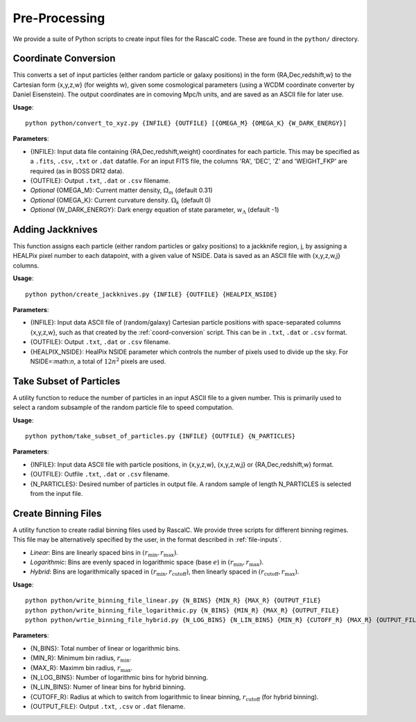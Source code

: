 Pre-Processing
===============

We provide a suite of Python scripts to create input files for the RascalC code. These are found in the ``python/`` directory.

.. _coord-conversion:

Coordinate Conversion
----------------------
This converts a set of input particles (either random particle or galaxy positions) in the form {RA,Dec,redshift,w} to the Cartesian form {x,y,z,w} (for weights w), given some cosmological parameters (using a WCDM coordinate converter by Daniel Eisenstein). The output coordinates are in comoving Mpc/h units, and are saved as an ASCII file for later use.

**Usage**::

    python python/convert_to_xyz.py {INFILE} {OUTFILE} [{OMEGA_M} {OMEGA_K} {W_DARK_ENERGY}]
    
**Parameters**:

- {INFILE}: Input data file containing {RA,Dec,redshift,weight} coordinates for each particle. This may be specified as a ``.fits``, ``.csv``, ``.txt`` or ``.dat`` datafile. For an input FITS file, the columns 'RA', 'DEC', 'Z' and 'WEIGHT_FKP' are required (as in BOSS DR12 data).
- {OUTFILE}: Output ``.txt``, ``.dat`` or ``.csv`` filename.
- *Optional* {OMEGA_M}: Current matter density, :math:`\Omega_m` (default 0.31)
- *Optional* {OMEGA_K}: Current curvature density. :math:`\Omega_k` (default 0)
- *Optional* {W_DARK_ENERGY}: Dark energy equation of state parameter, :math:`w_\Lambda` (default -1)

.. _create-jackknives:

Adding Jackknives
-----------------
This function assigns each particle (either random particles or galxy positions) to a jackknife region, j, by assigning a HEALPix pixel number to each datapoint, with a given value of NSIDE. Data is saved as an ASCII file with {x,y,z,w,j} columns. 

**Usage**::

    python python/create_jackknives.py {INFILE} {OUTFILE} {HEALPIX_NSIDE}
    
**Parameters**:

- {INFILE}: Input data ASCII file of (random/galaxy) Cartesian particle positions with space-separated columns {x,y,z,w}, such as that created by the :ref:`coord-conversion` script. This can be in ``.txt``, ``.dat`` or ``.csv`` format.
- {OUTFILE}: Output ``.txt``, ``.dat`` or ``.csv`` filename.
- {HEALPIX_NSIDE}: HealPix NSIDE parameter which controls the number of pixels used to divide up the sky. For NSIDE=:math:`n`, a total of :math:`12n^2` pixels are used.

.. _particle-subset:

Take Subset of Particles
-------------------------
A utility function to reduce the number of particles in an input ASCII file to a given number. This is primarily used to select a random subsample of the random particle file to speed computation.

**Usage**::

    python pythom/take_subset_of_particles.py {INFILE} {OUTFILE} {N_PARTICLES}
    
**Parameters**:

- {INFILE}: Input data ASCII file with particle positions, in {x,y,z,w}, {x,y,z,w,j} or {RA,Dec,redshift,w} format.
- {OUTFILE}: Outfile ``.txt``, ``.dat`` or ``.csv`` filename.
- {N_PARTICLES}: Desired number of particles in output file. A random sample of length N_PARTICLES is selected from the input file.

.. _write-binning-file:

Create Binning Files
--------------------
A utility function to create radial binning files used by RascalC. We provide three scripts for different binning regimes. This file may be alternatively specified by the user, in the format described in :ref:`file-inputs`.

- *Linear*: Bins are linearly spaced bins in :math:`(r_\mathrm{min},r_\mathrm{max})`.
- *Logarithmic*: Bins are evenly spaced in logarithmic space (base :math:`e`) in :math:`(r_\mathrm{min},r_\mathrm{max})`.
- *Hybrid*: Bins are logarithmically spaced in :math:`(r_\mathrm{min},r_\mathrm{cutoff})`, then linearly spaced in :math:`(r_\mathrm{cutoff},r_\mathrm{max})`.

**Usage**::

    python python/write_binning_file_linear.py {N_BINS} {MIN_R} {MAX_R} {OUTPUT_FILE}
    python python/write_binning_file_logarithmic.py {N_BINS} {MIN_R} {MAX_R} {OUTPUT_FILE}
    python python/wrtie_binning_file_hybrid.py {N_LOG_BINS} {N_LIN_BINS} {MIN_R} {CUTOFF_R} {MAX_R} {OUTPUT_FILE}
    
**Parameters**:

- {N_BINS}: Total number of linear or logarithmic bins.
- {MIN_R}: Minimum bin radius, :math:`r_\mathrm{min}`.
- {MAX_R}: Maximm bin radius, :math:`r_\mathrm{max}`.
- {N_LOG_BINS}: Number of logarithmic bins for hybrid binning.
- {N_LIN_BINS}: Numer of linear bins for hybrid binning.
- {CUTOFF_R}: Radius at which to switch from logarithmic to linear binning, :math:`r_\mathrm{cutoff}` (for hybrid binning).
- {OUTPUT_FILE}: Output ``.txt``, ``.csv`` or ``.dat`` filename.
